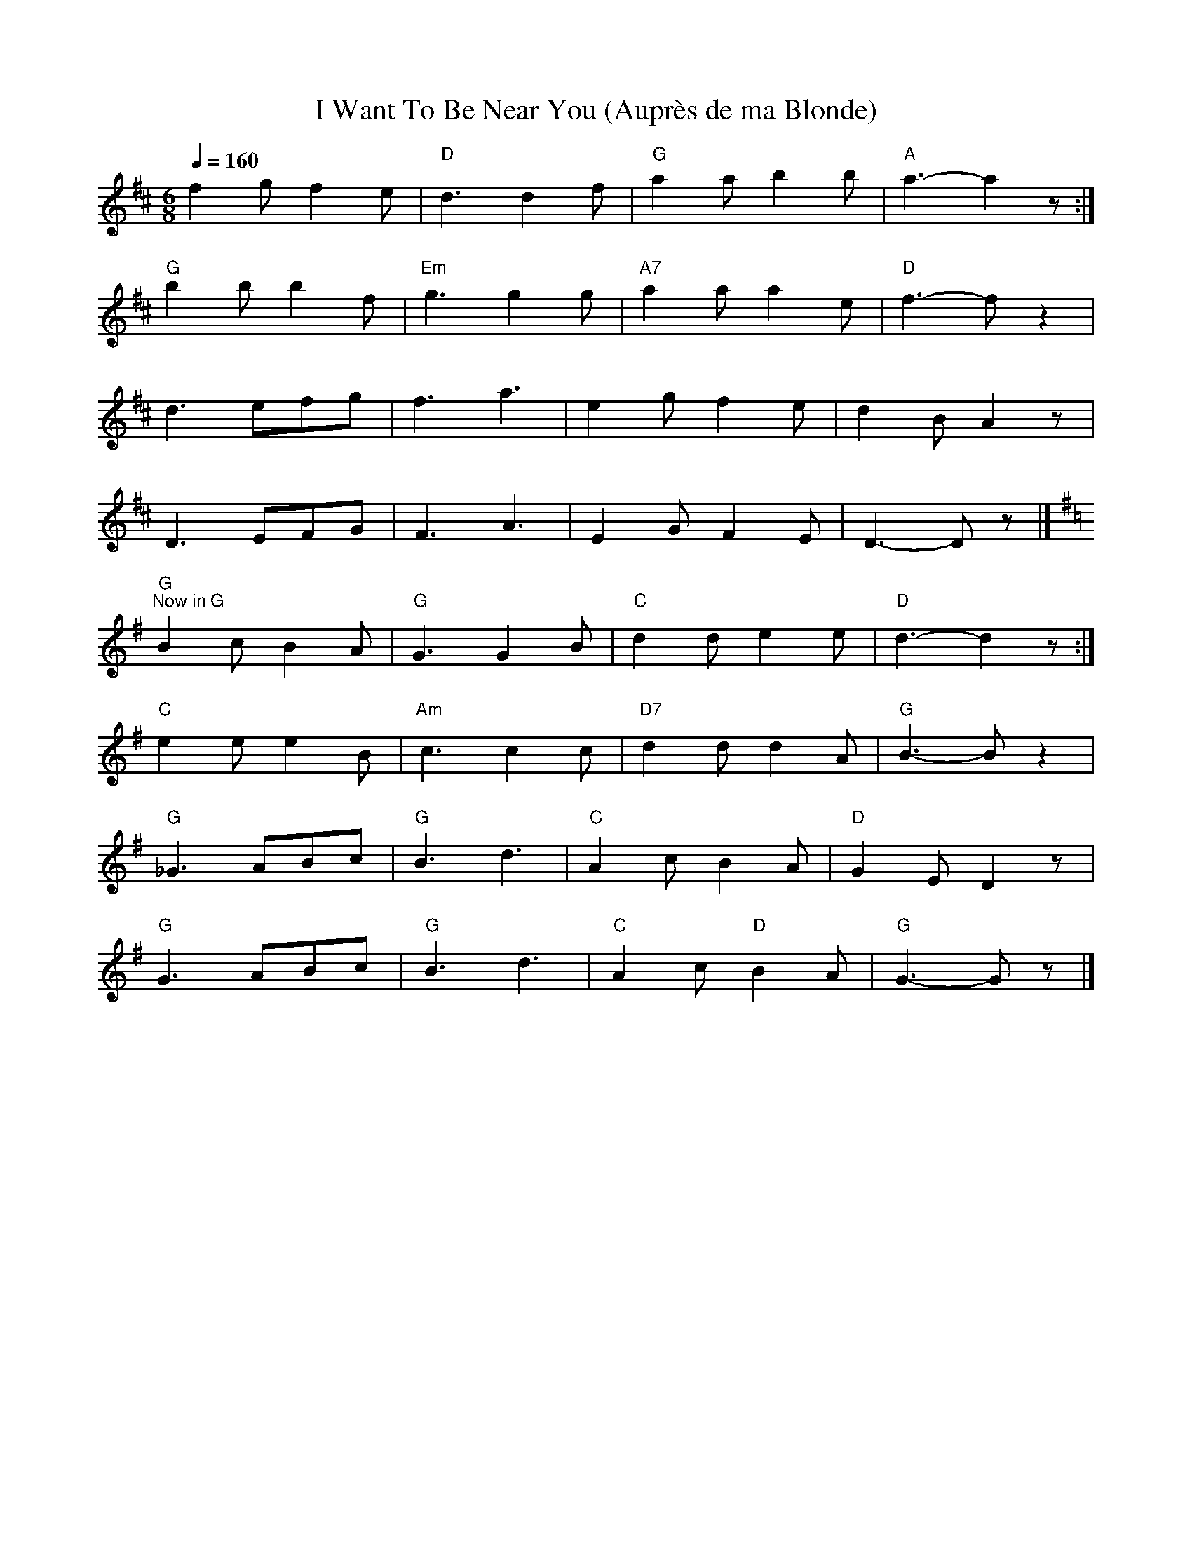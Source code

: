 X:1
T:I Want To Be Near You (Aupr\`es de ma Blonde)
L:1/8
Q:1/4=160
M:6/8
K:D
f2 g f2 e |"D" d3 d2 f |"G" a2 a b2 b |"A" a3- a2 z :|
"G" b2 b b2 f |"Em" g3 g2 g |"A7" a2 a a2 e |"D" f3- f z2 |
 d3 efg | f3 a3 | e2 g f2 e | d2 B A2 z |
 D3 EFG | F3 A3 | E2 G F2 E | D3- D z |]
[K:G]"G""^Now in G" B2 c B2 A |"G" G3 G2 B |"C" d2 d e2 e |"D" d3- d2 z :|
"C" e2 e e2 B |"Am" c3 c2 c |"D7" d2 d d2 A |"G" B3- B z2 |
"G" _G3 ABc |"G" B3 d3 |"C" A2 c B2 A |"D" G2 E D2 z |
"G" G3 ABc |"G" B3 d3 |"C" A2 c"D" B2 A |"G" G3- G z |]